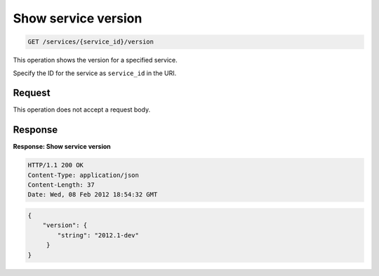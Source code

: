 .. _get-service-version:

Show service version
^^^^^^^^^^^^^^^^^^^^^^^^^^^^^^^^^^^^^^^^^^^^^^^^^^^^^^^^^^^^^^^^^^^^^^^^^^^^^^^^

.. code::

    GET /services/{service_id}/version

This operation shows the version for a specified service.

Specify the ID for the service as ``service_id`` in the URI.

Request
""""""""""""""""

This operation does not accept a request body.


Response
""""""""""""""""

**Response: Show service version**

.. code::  

    HTTP/1.1 200 OK
    Content-Type: application/json
    Content-Length: 37
    Date: Wed, 08 Feb 2012 18:54:32 GMT


.. code::  

    {
        "version": {
            "string": "2012.1-dev"
         }
    }

